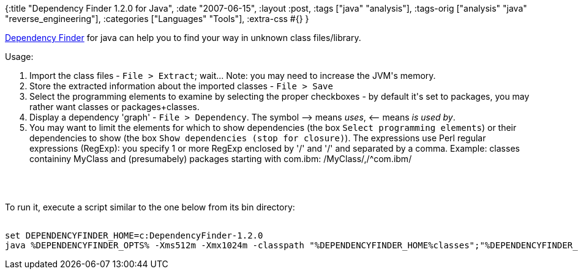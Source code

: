 {:title "Dependency Finder 1.2.0 for Java",
 :date "2007-06-15",
 :layout :post,
 :tags ["java" "analysis"],
 :tags-orig ["analysis" "java" "reverse_engineering"],
 :categories ["Languages" "Tools"],
 :extra-css #{}
}

++++
<p><a href="https://depfind.sourceforge.net/">Dependency Finder</a>  for java can help you to find your way in unknown class files/library.
</p>
<p>Usage:</p>
<ol>
<li>Import the class files - <kbd>File &gt; Extract</kbd>; wait... Note: you may need to increase the JVM's memory.
<li>Store the extracted information about the imported classes -  <kbd>File &gt; Save</kbd>
<li>Select the programming elements to examine by selecting the proper checkboxes - by default it's set to packages, you may rather want classes or packages+classes.
<li>Display a dependency 'graph' -  <kbd>File &gt; Dependency</kbd>. The symbol --&gt; means <em>uses</em>, &lt;-- means <em>is used by</em>.
<li>You may want to limit the elements for which to show dependencies (the box <kbd>Select programming elements</kbd>) or their dependencies to show (the box <kbd>Show dependencies (stop for closure)</kbd>). The expressions use Perl regular expressions (RegExp): you specify 1 or more RegExp enclosed by '/' and '/' and separated by a comma. Example: classes containiny MyClass and (presumabely) packages starting with com.ibm: /MyClass/,/^com.ibm/
</ol><br><br><p>To run it, execute a script similar to the one below from its bin directory:</p>
<pre><code>
set DEPENDENCYFINDER_HOME=c:DependencyFinder-1.2.0
java %DEPENDENCYFINDER_OPTS% -Xms512m -Xmx1024m -classpath "%DEPENDENCYFINDER_HOME%classes";"%DEPENDENCYFINDER_HOME%libDependencyFinder.jar";"%DEPENDENCYFINDER_HOME%liblog4j.jar";"%DEPENDENCYFINDER_HOME%libjakarta-oro.jar";"%CLASSPATH%" com.jeantessier.dependencyfinder.gui.DependencyFinder
</code></pre>
++++
